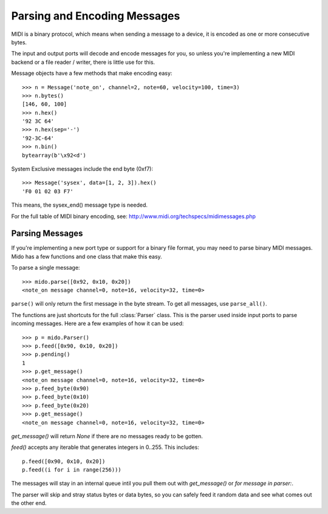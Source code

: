 Parsing and Encoding Messages
==============================

MIDI is a binary protocol, which means when sending a message to a
device, it is encoded as one or more consecutive bytes.

The input and output ports will decode and encode messages for you, so
unless you're implementing a new MIDI backend or a file reader /
writer, there is little use for this.

Message objects have a few methods that make encoding easy::

    >>> n = Message('note_on', channel=2, note=60, velocity=100, time=3)
    >>> n.bytes()
    [146, 60, 100]
    >>> n.hex()
    '92 3C 64'
    >>> n.hex(sep='-')
    '92-3C-64'
    >>> n.bin()
    bytearray(b'\x92<d')

System Exclusive messages include the end byte (0xf7)::

    >>> Message('sysex', data=[1, 2, 3]).hex()
    'F0 01 02 03 F7'

This means, the sysex_end() message type is needed.

For the full table of MIDI binary encoding, see:
`<http://www.midi.org/techspecs/midimessages.php>`_


Parsing Messages
-----------------

If you're implementing a new port type or support for a binary file
format, you may need to parse binary MIDI messages. Mido has a few
functions and one class that make this easy.

To parse a single message::

    >>> mido.parse([0x92, 0x10, 0x20])
    <note_on message channel=0, note=16, velocity=32, time=0>

``parse()`` will only return the first message in the byte stream. To
get all messages, use ``parse_all()``.

The functions are just shortcuts for the full :class:`Parser`
class. This is the parser used inside input ports to parse incoming
messages. Here are a few examples of how it can be used::

    >>> p = mido.Parser()
    >>> p.feed([0x90, 0x10, 0x20])
    >>> p.pending()
    1
    >>> p.get_message()
    <note_on message channel=0, note=16, velocity=32, time=0>
    >>> p.feed_byte(0x90)
    >>> p.feed_byte(0x10)
    >>> p.feed_byte(0x20)
    >>> p.get_message()
    <note_on message channel=0, note=16, velocity=32, time=0>

`get_message()` will return `None` if there are no messages ready to
be gotten.

`feed()` accepts any iterable that generates integers in 0..255. This
includes::

    p.feed([0x90, 0x10, 0x20])
    p.feed((i for i in range(256)))

The messages will stay in an internal queue intil you pull them out
with `get_message()` or `for message in parser:`.

The parser will skip and stray status bytes or data bytes, so you can
safely feed it random data and see what comes out the other end.
